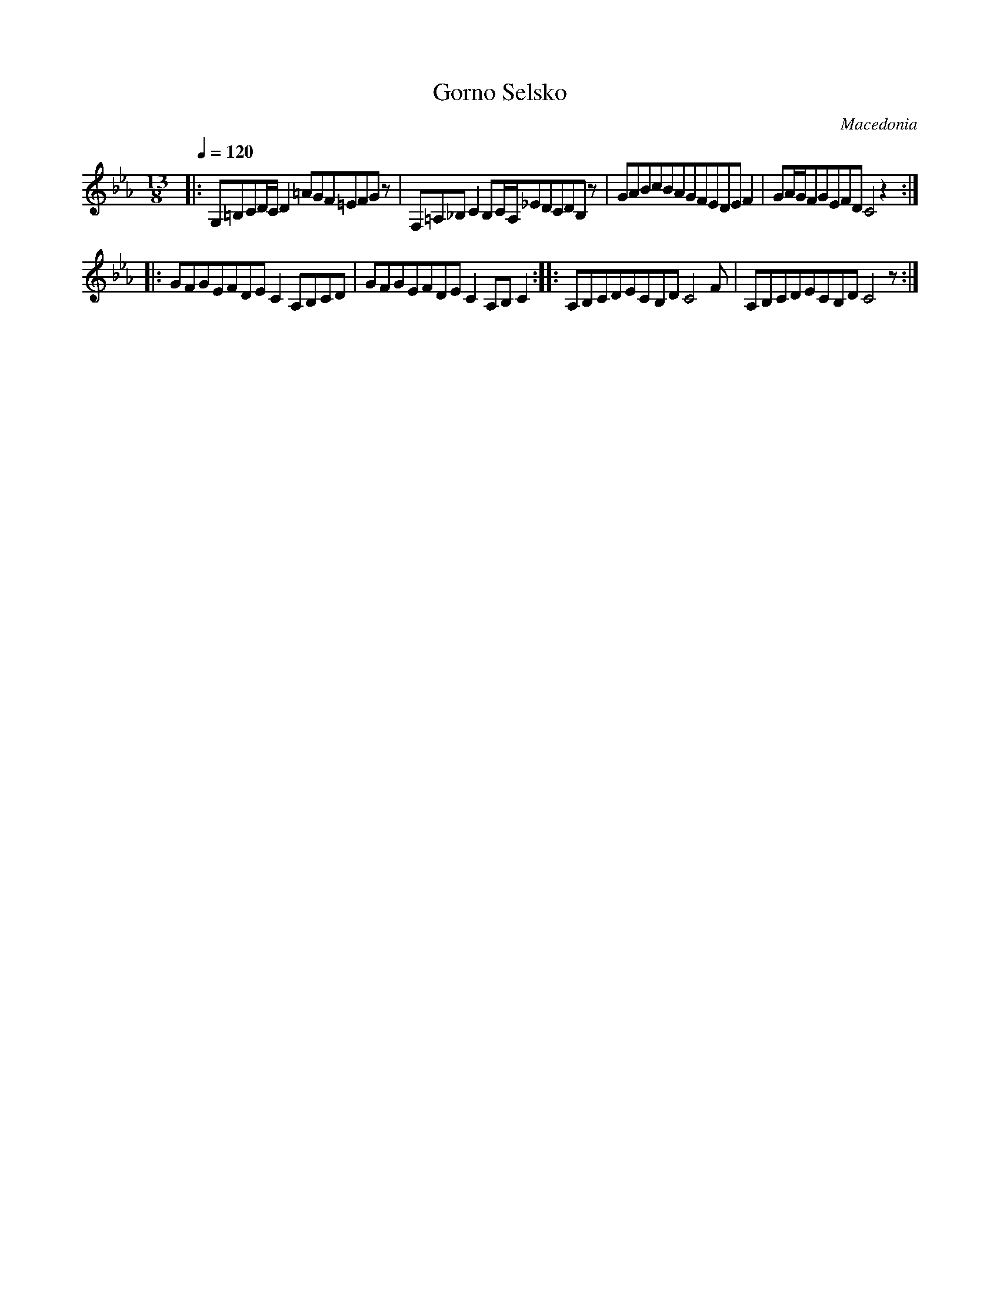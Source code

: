 X: 121
T: Gorno Selsko
O: Macedonia
M: 13/8
L: 1/8
Q: 1/4=120
K: Cm clef=treble
|:G,=B,CD/C/D2=AGF=EFGz    |\
  F,=A,_B,C2B,C/A,/_EDCDB,z|\
  GABcBAGFEDEF2            |\
  GA/G/FGEFDC4z2           :|
|:GFGEFDEC2A,B,CD          |\
  GFGEFDEC2A,B,C2          :|\
|:A,B,CDECB,DC4F           |\
  A,B,CDECB,DC4z           :|
